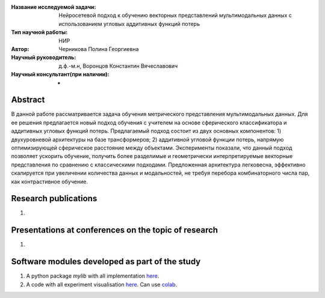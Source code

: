 |test| |codecov| |docs|

.. |test| image:: https://github.com/intsystems/ProjectTemplate/workflows/test/badge.svg
    :target: https://github.com/intsystems/ProjectTemplate/tree/master
    :alt: Test status
    
.. |codecov| image:: https://img.shields.io/codecov/c/github/intsystems/ProjectTemplate/master
    :target: https://app.codecov.io/gh/intsystems/ProjectTemplate
    :alt: Test coverage
    
.. |docs| image:: https://github.com/intsystems/ProjectTemplate/workflows/docs/badge.svg
    :target: https://intsystems.github.io/ProjectTemplate/
    :alt: Docs status


.. class:: center

    :Название исследуемой задачи: Нейросетевой подход к обучению векторных представлений мультимодальных данных с использованием угловых аддитивных функций потерь
    :Тип научной работы: НИР
    :Автор: Черникова Полина Георгиевна
    :Научный руководитель: д.ф.-м.н, Воронцов Константин Вячеславович
    :Научный консультант(при наличии): -

Abstract
========

В данной работе рассматривается задача обучения метрического представления мультимодальных данных. Для ее решения предлагается новый подход обучения с учителем на основе сферического классификатора и аддитивных угловых функций потерь.  
Предлагаемый подход состоит из двух основных компонентов: 1) двухуровневой архитектуры на базе трансформеров; 2) аддитивной угловой функции потерь, напрямую оптимизирующей сферическое расстояние между объектами.
Эксперименты показали, что данный подход позволяет ускорить обучение, получить более разделимые и геометрически интерпретируемые векторные представления по сравнению с классическими подходами.
Предложенная архитектура легковесна, эффективно скалируется при увеличении количества данных и модальностей, не требуя перебора комбинаторного числа пар, как контрастивное обучение. 

Research publications
===============================
1. 

Presentations at conferences on the topic of research
================================================
1. 

Software modules developed as part of the study
======================================================
1. A python package *mylib* with all implementation `here <https://github.com/intsystems/ProjectTemplate/tree/master/src>`_.
2. A code with all experiment visualisation `here <https://github.comintsystems/ProjectTemplate/blob/master/code/main.ipynb>`_. Can use `colab <http://colab.research.google.com/github/intsystems/ProjectTemplate/blob/master/code/main.ipynb>`_.
